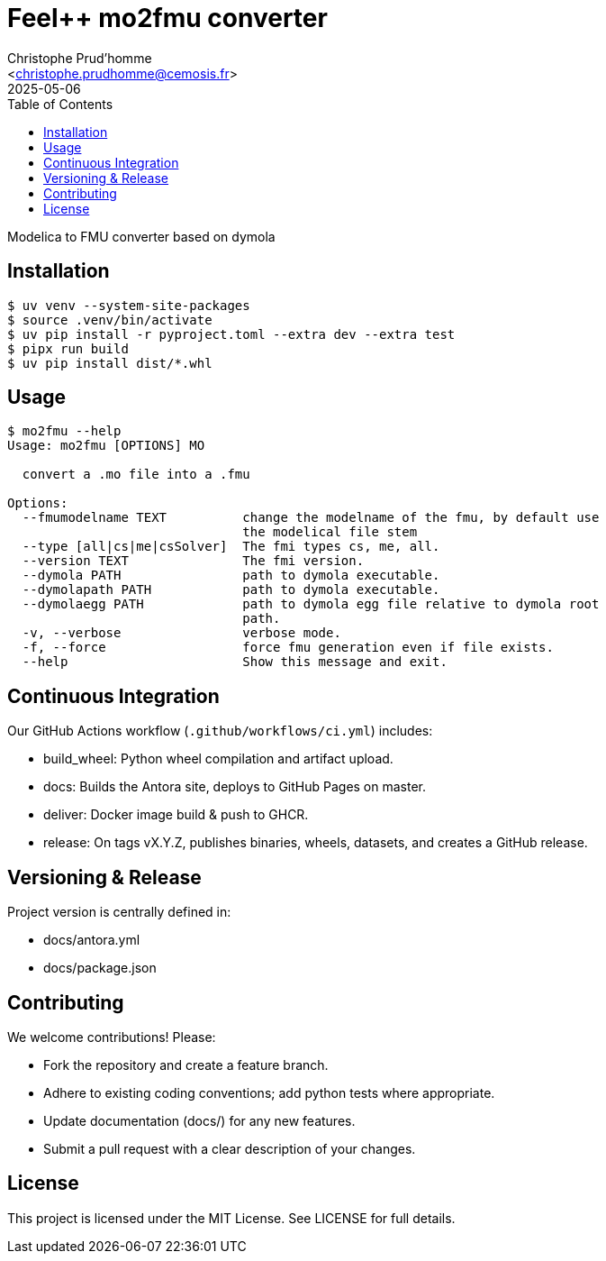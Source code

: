 :feelpp: Feel++
:cpp: C++
:project: feelpp-mo2fmu

= {feelpp} mo2fmu converter
:author: Christophe Prud’homme
:email: <christophe.prudhomme@cemosis.fr>
:revdate: 2025-05-06
:doctype: book
:toc:
:toclevels: 2
:icons: font
:source-highlighter: rouge

Modelica to FMU converter based on dymola

== Installation

```
$ uv venv --system-site-packages
$ source .venv/bin/activate
$ uv pip install -r pyproject.toml --extra dev --extra test
$ pipx run build
$ uv pip install dist/*.whl
```

== Usage
```
$ mo2fmu --help
Usage: mo2fmu [OPTIONS] MO

  convert a .mo file into a .fmu

Options:
  --fmumodelname TEXT          change the modelname of the fmu, by default use
                               the modelical file stem
  --type [all|cs|me|csSolver]  The fmi types cs, me, all.
  --version TEXT               The fmi version.
  --dymola PATH                path to dymola executable.
  --dymolapath PATH            path to dymola executable.
  --dymolaegg PATH             path to dymola egg file relative to dymola root
                               path.
  -v, --verbose                verbose mode.
  -f, --force                  force fmu generation even if file exists.
  --help                       Show this message and exit.
```

== Continuous Integration

Our GitHub Actions workflow (`.github/workflows/ci.yml`) includes:

* build_wheel: Python wheel compilation and artifact upload.
* docs: Builds the Antora site, deploys to GitHub Pages on master.
* deliver: Docker image build & push to GHCR.
* release: On tags vX.Y.Z, publishes binaries, wheels, datasets, and creates a GitHub release.

== Versioning & Release

Project version is centrally defined in:

* docs/antora.yml
* docs/package.json

== Contributing

We welcome contributions! Please:

* Fork the repository and create a feature branch.
* Adhere to existing coding conventions; add python tests where appropriate.
* Update documentation (docs/) for any new features.
* Submit a pull request with a clear description of your changes.

== License

This project is licensed under the MIT License.
See LICENSE for full details.


